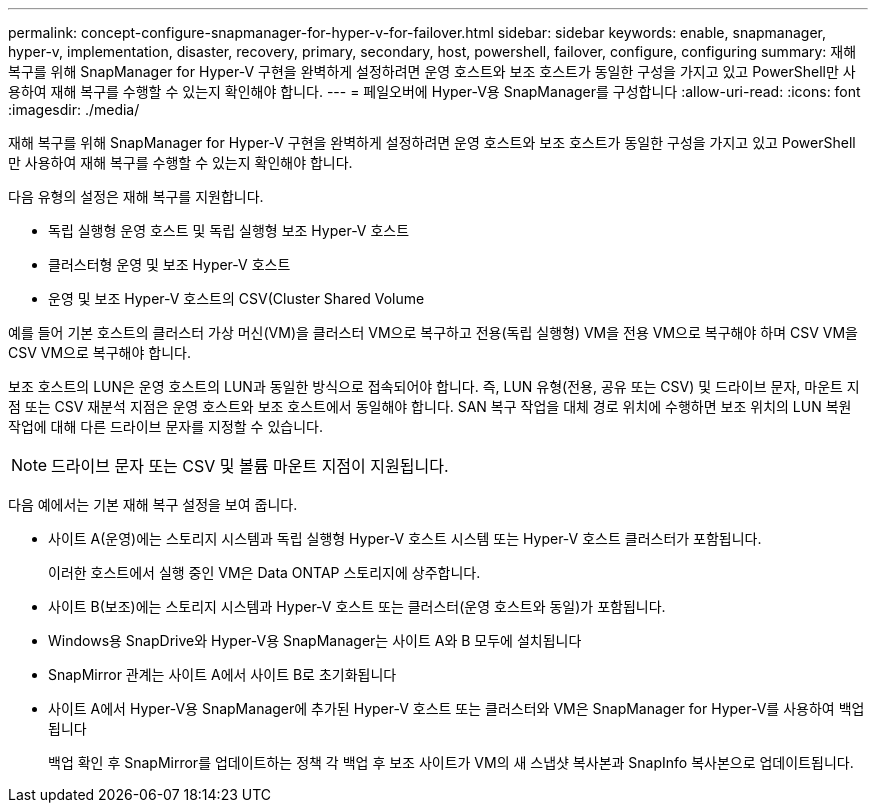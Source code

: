 ---
permalink: concept-configure-snapmanager-for-hyper-v-for-failover.html 
sidebar: sidebar 
keywords: enable, snapmanager, hyper-v, implementation, disaster, recovery, primary, secondary, host, powershell, failover, configure, configuring 
summary: 재해 복구를 위해 SnapManager for Hyper-V 구현을 완벽하게 설정하려면 운영 호스트와 보조 호스트가 동일한 구성을 가지고 있고 PowerShell만 사용하여 재해 복구를 수행할 수 있는지 확인해야 합니다. 
---
= 페일오버에 Hyper-V용 SnapManager를 구성합니다
:allow-uri-read: 
:icons: font
:imagesdir: ./media/


[role="lead"]
재해 복구를 위해 SnapManager for Hyper-V 구현을 완벽하게 설정하려면 운영 호스트와 보조 호스트가 동일한 구성을 가지고 있고 PowerShell만 사용하여 재해 복구를 수행할 수 있는지 확인해야 합니다.

다음 유형의 설정은 재해 복구를 지원합니다.

* 독립 실행형 운영 호스트 및 독립 실행형 보조 Hyper-V 호스트
* 클러스터형 운영 및 보조 Hyper-V 호스트
* 운영 및 보조 Hyper-V 호스트의 CSV(Cluster Shared Volume


예를 들어 기본 호스트의 클러스터 가상 머신(VM)을 클러스터 VM으로 복구하고 전용(독립 실행형) VM을 전용 VM으로 복구해야 하며 CSV VM을 CSV VM으로 복구해야 합니다.

보조 호스트의 LUN은 운영 호스트의 LUN과 동일한 방식으로 접속되어야 합니다. 즉, LUN 유형(전용, 공유 또는 CSV) 및 드라이브 문자, 마운트 지점 또는 CSV 재분석 지점은 운영 호스트와 보조 호스트에서 동일해야 합니다. SAN 복구 작업을 대체 경로 위치에 수행하면 보조 위치의 LUN 복원 작업에 대해 다른 드라이브 문자를 지정할 수 있습니다.


NOTE: 드라이브 문자 또는 CSV 및 볼륨 마운트 지점이 지원됩니다.

다음 예에서는 기본 재해 복구 설정을 보여 줍니다.

* 사이트 A(운영)에는 스토리지 시스템과 독립 실행형 Hyper-V 호스트 시스템 또는 Hyper-V 호스트 클러스터가 포함됩니다.
+
이러한 호스트에서 실행 중인 VM은 Data ONTAP 스토리지에 상주합니다.

* 사이트 B(보조)에는 스토리지 시스템과 Hyper-V 호스트 또는 클러스터(운영 호스트와 동일)가 포함됩니다.
* Windows용 SnapDrive와 Hyper-V용 SnapManager는 사이트 A와 B 모두에 설치됩니다
* SnapMirror 관계는 사이트 A에서 사이트 B로 초기화됩니다
* 사이트 A에서 Hyper-V용 SnapManager에 추가된 Hyper-V 호스트 또는 클러스터와 VM은 SnapManager for Hyper-V를 사용하여 백업됩니다
+
백업 확인 후 SnapMirror를 업데이트하는 정책 각 백업 후 보조 사이트가 VM의 새 스냅샷 복사본과 SnapInfo 복사본으로 업데이트됩니다.


